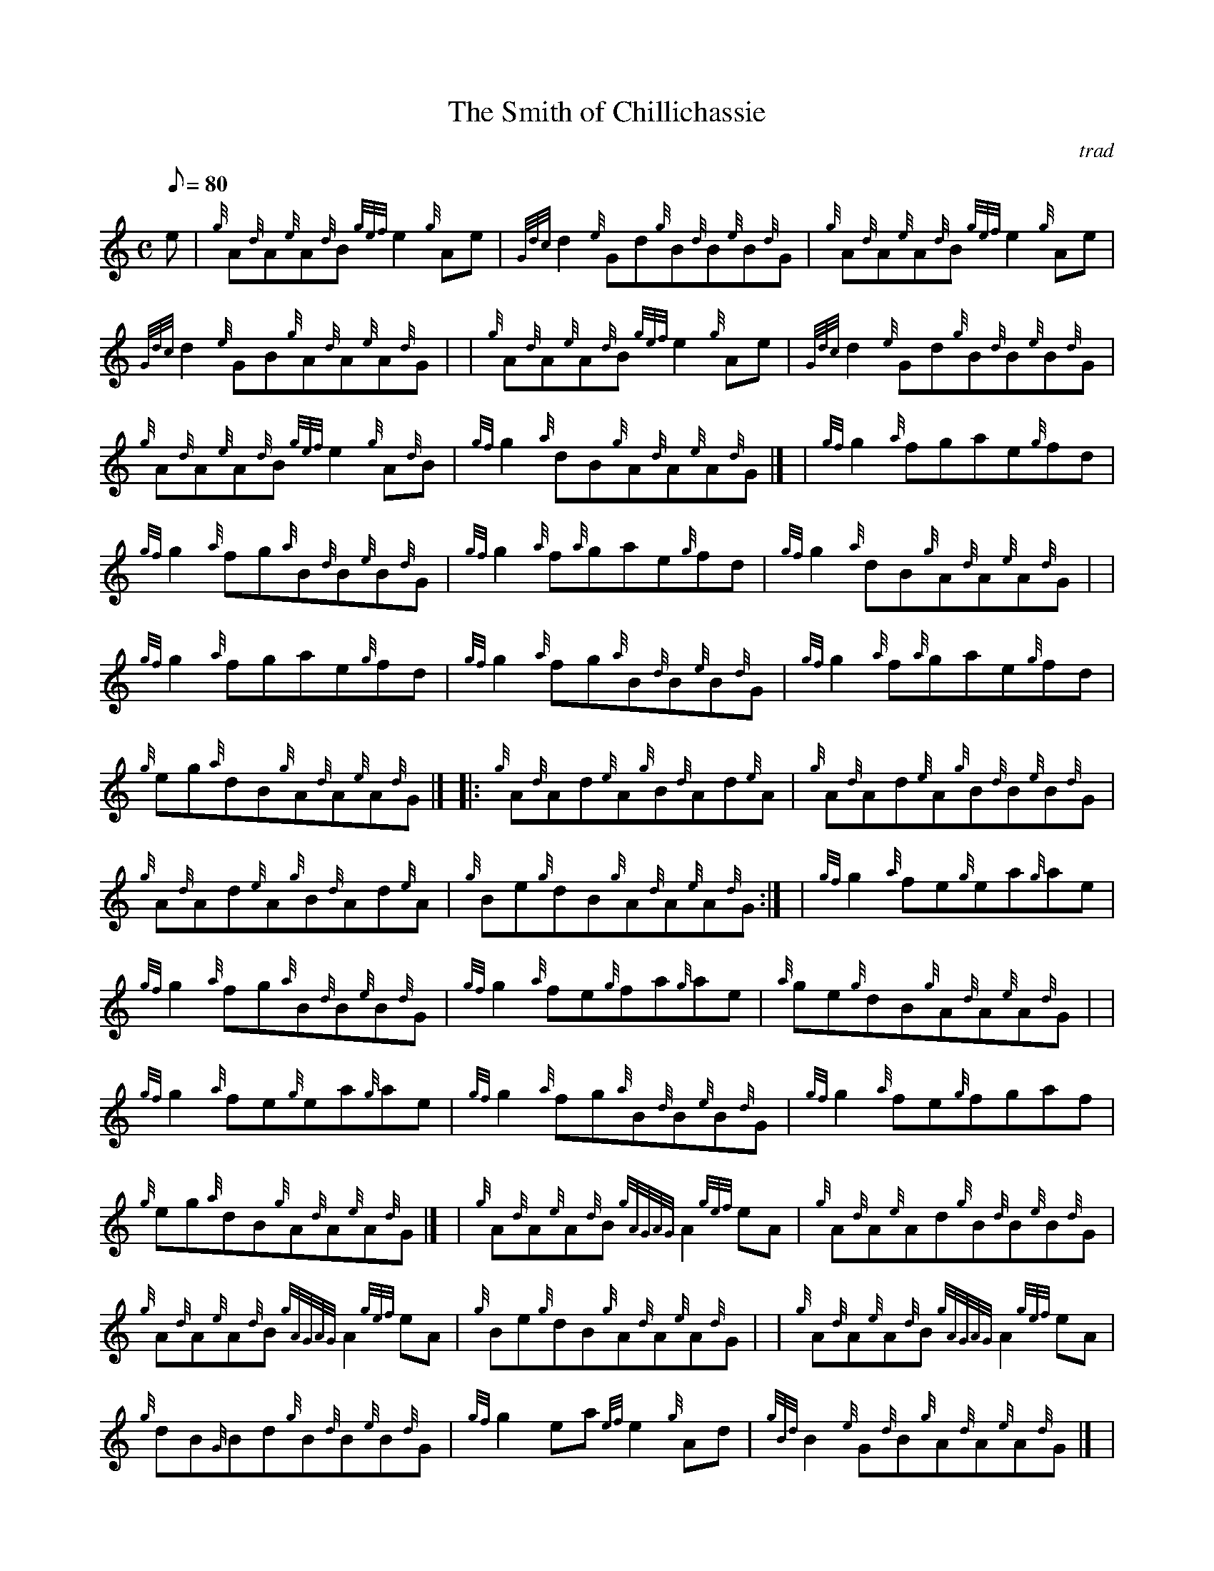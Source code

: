 X: 1
T:The Smith of Chillichassie
M:C
L:1/8
Q:80
C:trad
S:Reel
K:HP
e|
{g}A{d}A{e}A{d}B{gef}e2{g}Ae|
{Gdc}d2{e}Gd{g}B{d}B{e}B{d}G|
{g}A{d}A{e}A{d}B{gef}e2{g}Ae|  !
{Gdc}d2{e}GB{g}A{d}A{e}A{d}G| |
{g}A{d}A{e}A{d}B{gef}e2{g}Ae|
{Gdc}d2{e}Gd{g}B{d}B{e}B{d}G|  !
{g}A{d}A{e}A{d}B{gef}e2{g}A{d}B|
{gf}g2{a}dB{g}A{d}A{e}A{d}G|] |
{gf}g2{a}fgae{g}fd|  !
{gf}g2{a}fg{a}B{d}B{e}B{d}G|
{gf}g2{a}f{a}gae{g}fd|
{gf}g2{a}dB{g}A{d}A{e}A{d}G| |  !
{gf}g2{a}fgae{g}fd|
{gf}g2{a}fg{a}B{d}B{e}B{d}G|
{gf}g2{a}f{a}gae{g}fd|  !
{g}eg{a}dB{g}A{d}A{e}A{d}G|] |:
{g}A{d}Ad{e}A{g}B{d}Ad{e}A|
{g}A{d}Ad{e}A{g}B{d}B{e}B{d}G|  !
{g}A{d}Ad{e}A{g}B{d}Ad{e}A|
{g}Be{g}dB{g}A{d}A{e}A{d}G:| |
{gf}g2{a}fe{g}ea{g}ae|  !
{gf}g2{a}fg{a}B{d}B{e}B{d}G|
{gf}g2{a}fe{g}fa{g}ae|
{a}ge{g}dB{g}A{d}A{e}A{d}G| |  !
{gf}g2{a}fe{g}ea{g}ae|
{gf}g2{a}fg{a}B{d}B{e}B{d}G|
{gf}g2{a}fe{g}fgaf|  !
{g}eg{a}dB{g}A{d}A{e}A{d}G|] |
{g}A{d}A{e}A{d}B{gAGAG}A2{gef}eA|
{g}A{d}A{e}Ad{g}B{d}B{e}B{d}G|  !
{g}A{d}A{e}A{d}B{gAGAG}A2{gef}eA|
{g}Be{g}dB{g}A{d}A{e}A{d}G| |
{g}A{d}A{e}A{d}B{gAGAG}A2{gef}eA|  !
{g}dB{G}Bd{g}B{d}B{e}B{d}G|
{gf}g2ea{ef}e2{g}Ad|
{gBd}B2{e}G{d}B{g}A{d}A{e}A{d}G|] |  !
{gf}g2{a}fea2{GdG}ag|
{a}eg{a}dg{a}B{d}B{e}B{d}G|
{gf}g2{a}fea2{GdG}ag|  !
{a}eg{a}dB{g}A{d}A{e}A{d}G| |
{gf}g2{a}fea2{GdG}ag|
{a}eg{a}dg{a}B{d}B{e}B{d}G|  !
{gef}e2{g}A{d}B{gAGAG}A2{gef}eA|
{g}eg{a}dB{g}A{d}A{e}A{d}G|
